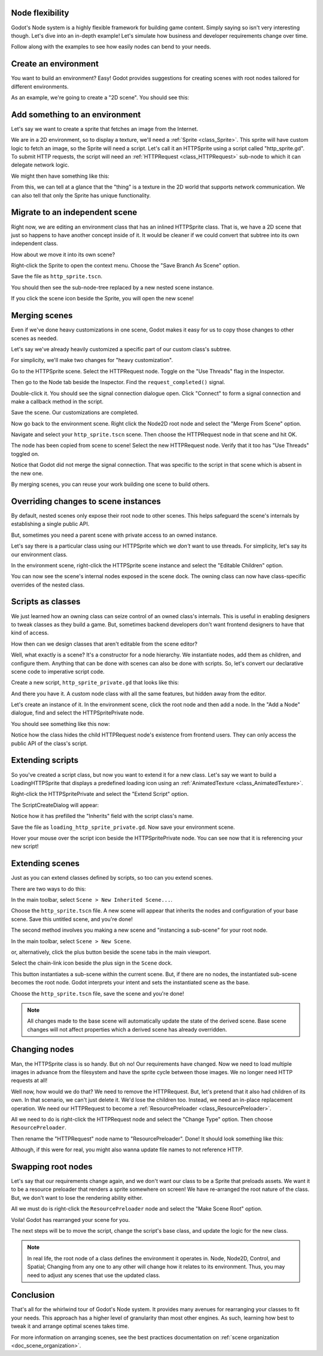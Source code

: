 .. _doc_node_flexibility:

Node flexibility
----------------

Godot's Node system is a highly flexible framework for building game content.
Simply saying so isn't very interesting though. Let's dive into an in-depth
example! Let's simulate how business and developer requirements change over
time.

Follow along with the examples to see how easily nodes can bend to your needs.

Create an environment
---------------------

You want to build an environment? Easy! Godot provides suggestions for creating
scenes with root nodes tailored for different environments.

.. image:: img/node_flexibility/environment_empty_scene.png

As an example, we're going to create a "2D scene". You should see this:

.. image:: img/node_flexibility/environment_root.png

Add something to an environment
-------------------------------

Let's say we want to create a sprite that fetches an image from the Internet.

We are in a 2D environment, so to display a texture, we'll need a
:ref:`Sprite <class_Sprite>`. This sprite will have custom logic to fetch an
image, so the Sprite will need a script. Let's call it an HTTPSprite using
a script called "http_sprite.gd". To submit
HTTP requests, the script will need an :ref:`HTTPRequest <class_HTTPRequest>`
sub-node to which it can delegate network logic.

We might then have something like this:

.. image:: img/node_flexibility/environment_and_http_sprite.png

.. tabs::
  .. code-tab:: gdscript GDScript

  # http_sprite.gd
  extends Sprite
  class_name HTTPSprite

From this, we can tell at a glance that the "thing" is a texture in the 2D
world that supports network communication. We can also tell that only the
Sprite has unique functionality.

Migrate to an independent scene
-------------------------------

Right now, we are editing an environment class that has an inlined HTTPSprite
class. That is, we have a 2D scene that just so happens to have another concept
inside of it. It would be cleaner if we could convert that subtree into its own
independent class.

How about we move it into its own scene?

Right-click the Sprite to open the context menu. Choose the
"Save Branch As Scene" option.

.. image:: img/node_flexibility/save_branch_as_scene.png

Save the file as ``http_sprite.tscn``.

You should then see the sub-node-tree replaced by a new nested scene instance.

.. image:: img/node_flexibility/environment_and_http_sprite_scene.png

If you click the scene icon beside the Sprite, you will open the new scene!

.. image:: img/node_flexibility/https_sprite_scene.png

Merging scenes
--------------

Even if we've done heavy customizations in one scene, Godot makes it easy
for us to copy those changes to other scenes as needed.

Let's say we've already heavily customized a specific part of our custom
class's subtree.

For simplicity, we'll make two changes for "heavy customization".

Go to the HTTPSprite scene. Select the HTTPRequest node.
Toggle on the "Use Threads" flag in the Inspector.

Then go to the Node tab beside the Inspector. Find the
``request_completed()`` signal.

.. image:: img/node_flexibility/request_completed_node_tab.png

Double-click it. You should see the signal connection dialogue open. Click
"Connect" to form a signal connection and make a callback method in
the script.

.. image:: img/node_flexibility/requested_completed_connection.png

Save the scene. Our customizations are completed.

Now go back to the environment scene. Right click the Node2D root node
and select the "Merge From Scene" option.

.. image :: img/node_flexibility/merge_from_scene.png

Navigate and select your ``http_sprite.tscn`` scene. Then choose the
HTTPRequest node in that scene and hit OK.

The node has been copied from scene to scene! Select the new
HTTPRequest node. Verify that it too has "Use Threads"
toggled on.

Notice that Godot did not merge the signal connection. That was specific
to the script in that scene which is absent in the new one.

By merging scenes, you can reuse your work building one scene to build others.

Overriding changes to scene instances
-------------------------------------

By default, nested scenes only expose their root node to other scenes.
This helps safeguard the scene's internals by establishing a single public
API.

But, sometimes you need a parent scene with private access to an owned
instance.

Let's say there is a particular class using our HTTPSprite which we *don't*
want to use threads. For simplicity, let's say its our environment class.

In the environment scene, right-click the HTTPSprite scene instance and select
the "Editable Children" option.

.. image:: img/node_flexibility/editable_children.png

You can now see the scene's internal nodes exposed in the scene dock. The
owning class can now have class-specific overrides of the nested class.

.. image:: img/node_flexibility/editable_children_exposed.png

Scripts as classes
------------------

We just learned how an owning class can seize control of an
owned class's internals. This is useful in enabling designers to
tweak classes as they build a game. But, sometimes backend
developers don't want frontend designers to have that kind
of access.

How then can we design classes that aren't editable from the
scene editor?

Well, what exactly is a scene? It's a constructor for a node hierarchy.
We instantiate nodes, add them as children, and configure them.
Anything that can be done with scenes can also be done with scripts.
So, let's convert our declarative scene code to imperative script code.

Create a new script, ``http_sprite_private.gd`` that looks like this:

.. tabs::
  .. code-tab:: gdscript GDScript

    # http_sprite_private.gd
    extends Sprite
    class_name HTTPSpritePrivate

    var http: HTTPRequest = null
    
    func _init() -> void:
        http = HTTPRequest.new()
        http.use_threads = true
        http.connect("request_completed", self, "_on_HTTPRequest_request_completed")

    func _on_HTTPRequest_request_completed(result, response_code, headers, body) -> void:
        pass

And there you have it. A custom node class with all the same features, but
hidden away from the editor.

Let's create an instance of it. In the environment scene, click the root
node and then add a node. In the "Add a Node" dialogue, find and select the
HTTPSpritePrivate node.

You should see something like this now:

.. image:: img/node_flexibility/http_sprite_private.png

Notice how the class hides the child HTTPRequest node's existence from frontend
users. They can only access the public API of the class's script.

Extending scripts
-----------------

So you've created a script class, but now you want to extend it for a new
class. Let's say we want to build a LoadingHTTPSprite that displays a
predefined loading icon using an :ref:`AnimatedTexture <class_AnimatedTexture>`.

Right-click the HTTPSpritePrivate and select the "Extend Script" option.

.. image:: img/node_flexibility/extend_script.png

The ScriptCreateDialog will appear:

.. image:: img/node_flexibility/extend_script_dialog.png

Notice how it has prefilled the "Inherits" field with the script class's name.

Save the file as ``loading_http_sprite_private.gd``. Now save your environment scene.

Hover your mouse over the script icon beside the HTTPSpritePrivate node. You
can see now that it is referencing your new script!

Extending scenes
----------------

Just as you can extend classes defined by scripts, so too can you extend scenes.

There are two ways to do this:

In the main toolbar, select ``Scene > New Inherited Scene...``.

.. image:: img/node_flexibility/extend_scene.png

Choose the
``http_sprite.tscn`` file. A new scene will appear that inherits
the nodes and configuration of your base scene. Save this untitled scene, and
you're done!

The second method involves you making a new scene and "instancing a sub-scene"
for your root node.

In the main toolbar, select ``Scene > New Scene``.

.. image:: img/node_flexibility/extend_scene_new_scene.png

or, alternatively, click the plus button beside the scene tabs in the main
viewport.

.. image:: img/node_flexibility/extend_scene_tabs.png

Select the chain-link icon beside the plus sign in the ``Scene`` dock.

.. image:: img/node_flexibility/extend_scene_chainlink_button.png

This button instantiates a sub-scene within the current scene. But, if there are
no nodes, the instantiated sub-scene becomes the root node. Godot interprets
your intent and sets the instantiated scene as the base.

Choose the ``http_sprite.tscn`` file, save the scene and you're done!

.. note::

  All changes made to the base scene will automatically update the
  state of the derived scene. Base scene changes will not affect properties
  which a derived scene has already overridden.

Changing nodes
--------------

Man, the HTTPSprite class is so handy. But oh no! Our requirements have
changed. Now we need to load multiple images in advance from the filesystem
and have the sprite cycle between those images. We no longer need HTTP
requests at all!

Well now, how would we do that? We need to remove the HTTPRequest. But,
let's pretend that it also had children of its own. In that scenario, we
can't just delete it. We'd lose the children too. Instead, we need an in-place
replacement operation. We need our HTTPRequest to become a
:ref:`ResourcePreloader <class_ResourcePreloader>`.

All we need to do is right-click the HTTPRequest node and select the
"Change Type" option. Then choose ``ResourcePreloader``.

.. image:: img/node_flexibility/change_type.png

Then rename the "HTTPRequest" node name to "ResourcePreloader". Done! It should
look something like this:

.. image:: img/node_flexibility/change_type_result.png

Although, if this were for real, you might also wanna update file names to not
reference HTTP.

Swapping root nodes
-------------------

Let's say that our requirements change again, and we don't want our class
to be a Sprite that preloads assets. We want it to be a resource preloader
that renders a sprite somewhere on screen! We have re-arranged the root
nature of the class. But, we don't want to lose the rendering ability either.

All we must do is right-click the ``ResourcePreloader`` node and select the
"Make Scene Root" option.

.. image:: img/node_flexibility/make_scene_root.png

Voila! Godot has rearranged your scene for you.

.. image:: img/node_flexibility/make_scene_root_result.png

The next steps will be to move the script, change the script's base class,
and update the logic for the new class.

.. note::

  In real life, the root node of a class defines the environment it operates
  in. Node, Node2D, Control, and Spatial; Changing from any one to any other
  will change how it relates to its environment. Thus, you may need to adjust
  any scenes that use the updated class.

Conclusion
----------

That's all for the whirlwind tour of Godot's Node system. It provides
many avenues for rearranging your classes to fit your needs. This approach
has a higher level of granularity than most other engines. As such, learning
how best to tweak it and arrange optimal scenes takes time.

For more information on arranging scenes, see the best practices documentation
on :ref:`scene organization <doc_scene_organization>`.
